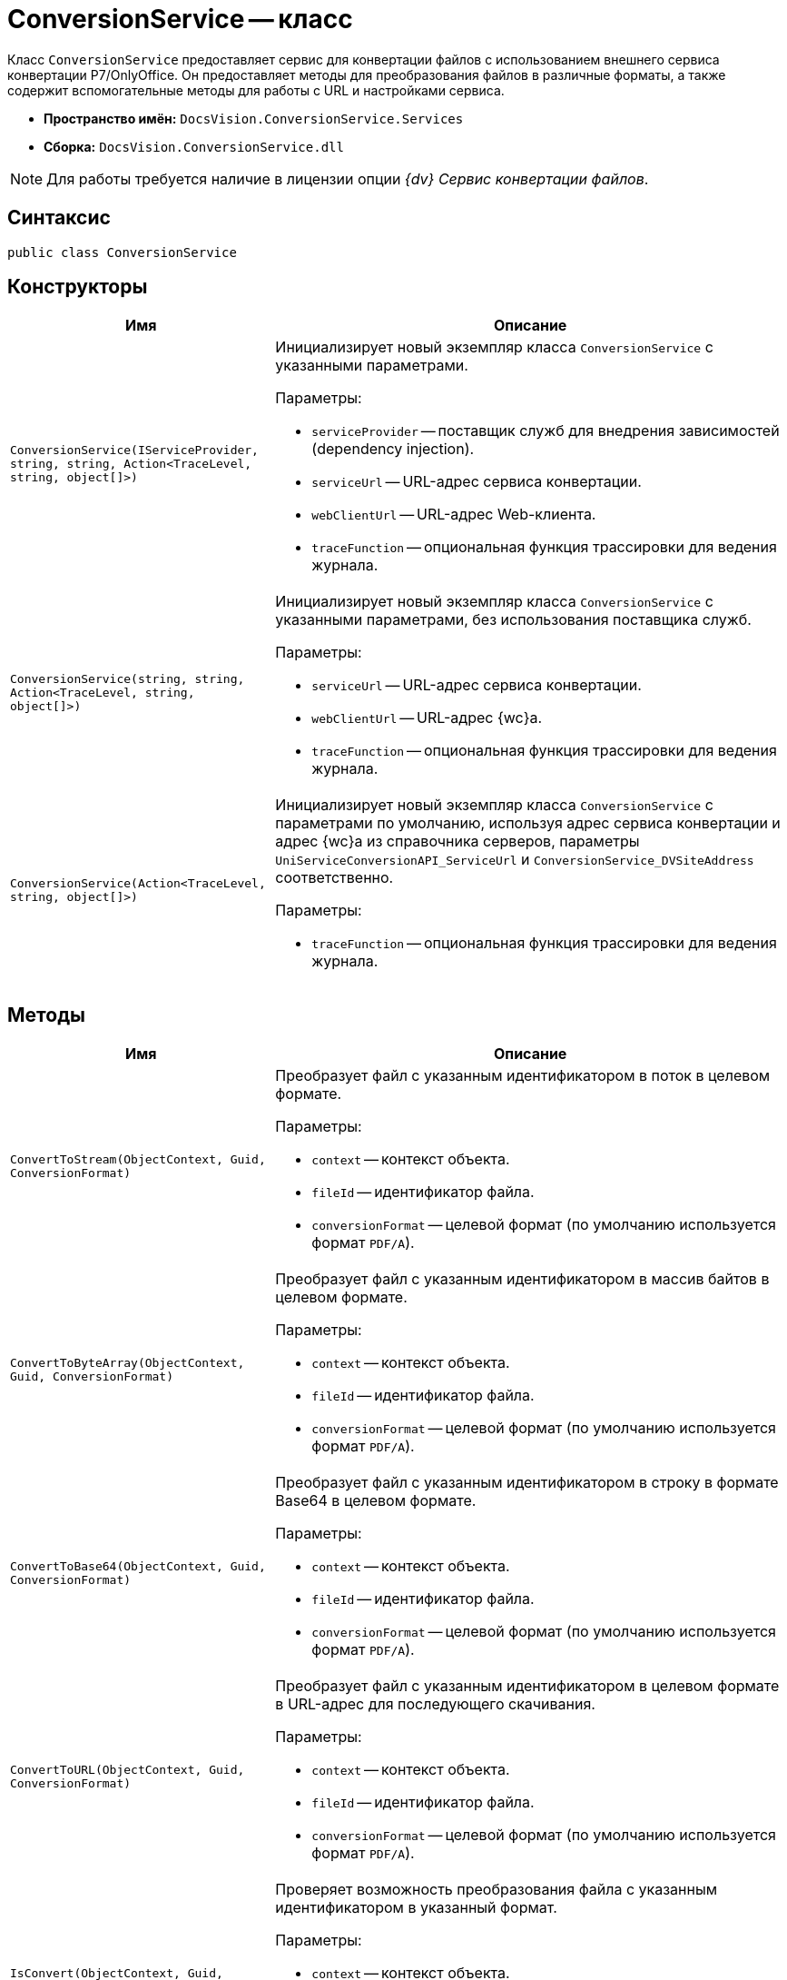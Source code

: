 = ConversionService -- класс

Класс `ConversionService` предоставляет сервис для конвертации файлов с использованием внешнего сервиса конвертации Р7/OnlyOffice. Он предоставляет методы для преобразования файлов в различные форматы, а также содержит вспомогательные методы для работы с URL и настройками сервиса.

* *Пространство имён:* `DocsVision.ConversionService.Services`
* *Сборка:* `DocsVision.ConversionService.dll`

NOTE: Для работы требуется наличие в лицензии опции _{dv} Сервис конвертации файлов_.

== Синтаксис

[source,csharp]
----
public class ConversionService
----

== Конструкторы

[cols="34,66",options="header"]
|===
|Имя |Описание

|`ConversionService(IServiceProvider, string, string, Action<TraceLevel, string, object[]>)`
a|Инициализирует новый экземпляр класса `ConversionService` с указанными параметрами.

.Параметры:
* `serviceProvider` -- поставщик служб для внедрения зависимостей (dependency injection).
* `serviceUrl` -- URL-адрес сервиса конвертации.
* `webClientUrl` -- URL-адрес Web-клиента.
* `traceFunction` -- опциональная функция трассировки для ведения журнала.

|`ConversionService(string, string, Action<TraceLevel, string, object[]>)`
a|Инициализирует новый экземпляр класса `ConversionService` с указанными параметрами, без использования поставщика служб.

.Параметры:
* `serviceUrl` -- URL-адрес сервиса конвертации.
* `webClientUrl` -- URL-адрес {wc}а.
* `traceFunction` -- опциональная функция трассировки для ведения журнала.

|`ConversionService(Action<TraceLevel, string, object[]>)`
a|Инициализирует новый экземпляр класса `ConversionService` с параметрами по умолчанию, используя адрес сервиса конвертации и адрес {wc}а из справочника серверов, параметры `UniServiceConversionAPI_ServiceUrl` и `ConversionService_DVSiteAddress` соответственно.

.Параметры:
* `traceFunction` -- опциональная функция трассировки для ведения журнала.

|===

== Методы

[cols="34,66",options="header"]
|===
|Имя |Описание

|`ConvertToStream(ObjectContext, Guid, ConversionFormat)`
a|Преобразует файл с указанным идентификатором в поток в целевом формате.

.Параметры:
* `context` -- контекст объекта.
* `fileId` -- идентификатор файла.
* `conversionFormat` -- целевой формат (по умолчанию используется формат `PDF/A`).

|`ConvertToByteArray(ObjectContext, Guid, ConversionFormat)`
a|Преобразует файл с указанным идентификатором в массив байтов в целевом формате.

.Параметры:
* `context` -- контекст объекта.
* `fileId` -- идентификатор файла.
* `conversionFormat` -- целевой формат (по умолчанию используется формат `PDF/A`).

|`ConvertToBase64(ObjectContext, Guid, ConversionFormat)`
a|Преобразует файл с указанным идентификатором в строку в формате Base64 в целевом формате.

.Параметры:
* `context` -- контекст объекта.
* `fileId` -- идентификатор файла.
* `conversionFormat` -- целевой формат (по умолчанию используется формат `PDF/A`).

|`ConvertToURL(ObjectContext, Guid, ConversionFormat)`
a|Преобразует файл с указанным идентификатором в целевом формате в URL-адрес для последующего скачивания.

.Параметры:
* `context` -- контекст объекта.
* `fileId` -- идентификатор файла.
* `conversionFormat` -- целевой формат (по умолчанию используется формат `PDF/A`).

|`IsConvert(ObjectContext, Guid, ConversionFormat)`
a|Проверяет возможность преобразования файла с указанным идентификатором в указанный формат.

.Параметры:
* `context` -- контекст объекта.
* `fileId` -- идентификатор файла.
* `conversionFormat` -- Целевой формат (по умолчанию используется формат `PDF/A`).

|`GetFileName(Guid)`
a|Получает имя файла с указанным идентификатором.

.Параметры:
* `fileId` -- идентификатор файла.

|===
